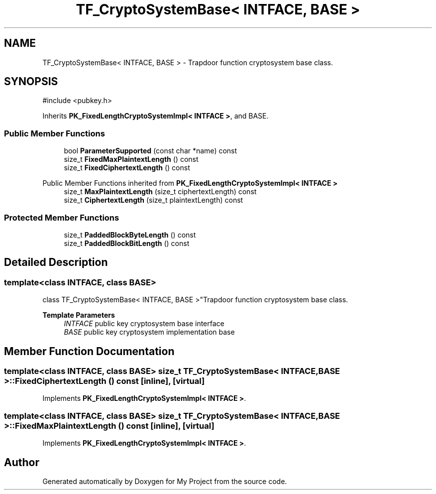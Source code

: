 .TH "TF_CryptoSystemBase< INTFACE, BASE >" 3 "My Project" \" -*- nroff -*-
.ad l
.nh
.SH NAME
TF_CryptoSystemBase< INTFACE, BASE > \- Trapdoor function cryptosystem base class\&.  

.SH SYNOPSIS
.br
.PP
.PP
\fR#include <pubkey\&.h>\fP
.PP
Inherits \fBPK_FixedLengthCryptoSystemImpl< INTFACE >\fP, and BASE\&.
.SS "Public Member Functions"

.in +1c
.ti -1c
.RI "bool \fBParameterSupported\fP (const char *name) const"
.br
.ti -1c
.RI "size_t \fBFixedMaxPlaintextLength\fP () const"
.br
.ti -1c
.RI "size_t \fBFixedCiphertextLength\fP () const"
.br
.in -1c

Public Member Functions inherited from \fBPK_FixedLengthCryptoSystemImpl< INTFACE >\fP
.in +1c
.ti -1c
.RI "size_t \fBMaxPlaintextLength\fP (size_t ciphertextLength) const"
.br
.ti -1c
.RI "size_t \fBCiphertextLength\fP (size_t plaintextLength) const"
.br
.in -1c
.SS "Protected Member Functions"

.in +1c
.ti -1c
.RI "size_t \fBPaddedBlockByteLength\fP () const"
.br
.ti -1c
.RI "size_t \fBPaddedBlockBitLength\fP () const"
.br
.in -1c
.SH "Detailed Description"
.PP 

.SS "template<class INTFACE, class BASE>
.br
class TF_CryptoSystemBase< INTFACE, BASE >"Trapdoor function cryptosystem base class\&. 


.PP
\fBTemplate Parameters\fP
.RS 4
\fIINTFACE\fP public key cryptosystem base interface 
.br
\fIBASE\fP public key cryptosystem implementation base 
.RE
.PP

.SH "Member Function Documentation"
.PP 
.SS "template<class INTFACE, class BASE> size_t \fBTF_CryptoSystemBase\fP< INTFACE, BASE >::FixedCiphertextLength () const\fR [inline]\fP, \fR [virtual]\fP"

.PP
Implements \fBPK_FixedLengthCryptoSystemImpl< INTFACE >\fP\&.
.SS "template<class INTFACE, class BASE> size_t \fBTF_CryptoSystemBase\fP< INTFACE, BASE >::FixedMaxPlaintextLength () const\fR [inline]\fP, \fR [virtual]\fP"

.PP
Implements \fBPK_FixedLengthCryptoSystemImpl< INTFACE >\fP\&.

.SH "Author"
.PP 
Generated automatically by Doxygen for My Project from the source code\&.
